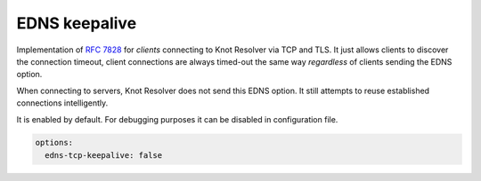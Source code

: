 .. SPDX-License-Identifier: GPL-3.0-or-later

.. _config-edns-keepalive:

EDNS keepalive
==============

Implementation of :rfc:`7828` for *clients*
connecting to Knot Resolver via TCP and TLS.
It just allows clients to discover the connection timeout,
client connections are always timed-out the same way *regardless*
of clients sending the EDNS option.

When connecting to servers, Knot Resolver does not send this EDNS option.
It still attempts to reuse established connections intelligently.

It is enabled by default. For debugging purposes it can be
disabled in configuration file.

.. code-block:: yaml

   options:
     edns-tcp-keepalive: false
